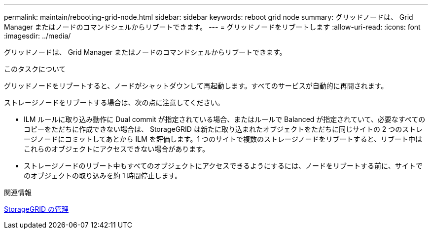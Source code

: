 ---
permalink: maintain/rebooting-grid-node.html 
sidebar: sidebar 
keywords: reboot grid node 
summary: グリッドノードは、 Grid Manager またはノードのコマンドシェルからリブートできます。 
---
= グリッドノードをリブートします
:allow-uri-read: 
:icons: font
:imagesdir: ../media/


[role="lead"]
グリッドノードは、 Grid Manager またはノードのコマンドシェルからリブートできます。

.このタスクについて
グリッドノードをリブートすると、ノードがシャットダウンして再起動します。すべてのサービスが自動的に再開されます。

ストレージノードをリブートする場合は、次の点に注意してください。

* ILM ルールに取り込み動作に Dual commit が指定されている場合、またはルールで Balanced が指定されていて、必要なすべてのコピーをただちに作成できない場合は、 StorageGRID は新たに取り込まれたオブジェクトをただちに同じサイトの 2 つのストレージノードにコミットしてあとから ILM を評価します。1 つのサイトで複数のストレージノードをリブートすると、リブート中はこれらのオブジェクトにアクセスできない場合があります。
* ストレージノードのリブート中もすべてのオブジェクトにアクセスできるようにするには、ノードをリブートする前に、サイトでのオブジェクトの取り込みを約 1 時間停止します。


.関連情報
xref:../admin/index.adoc[StorageGRID の管理]
